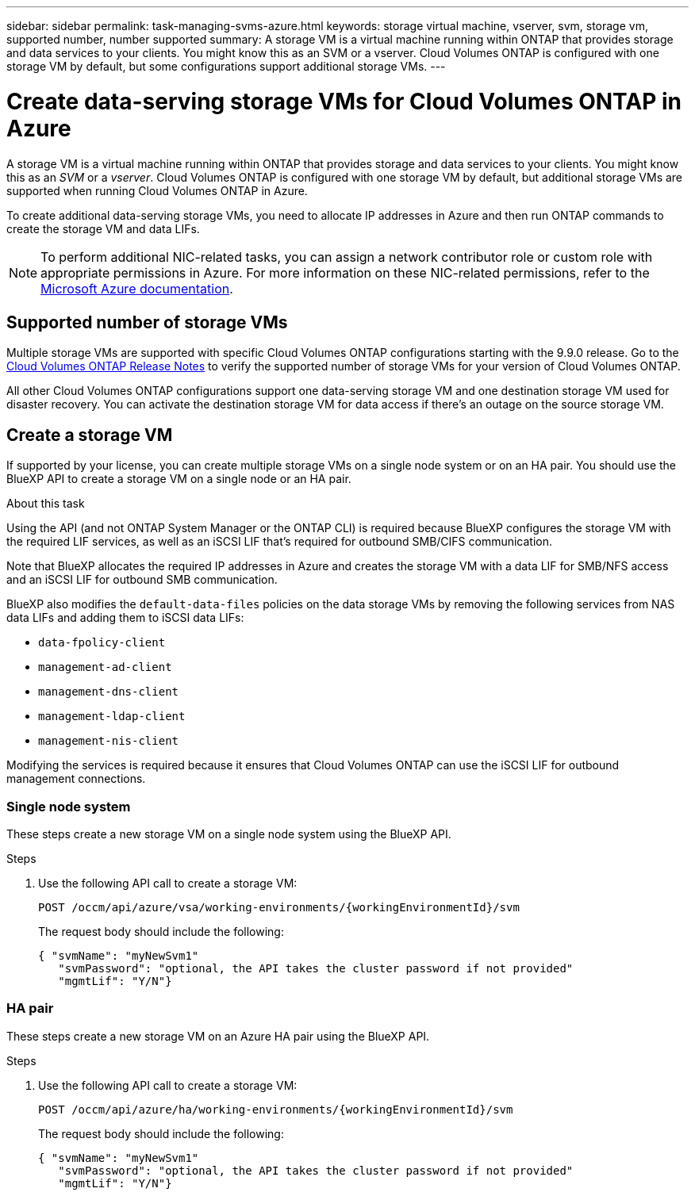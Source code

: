 ---
sidebar: sidebar
permalink: task-managing-svms-azure.html
keywords: storage virtual machine, vserver, svm, storage vm, supported number, number supported
summary: A storage VM is a virtual machine running within ONTAP that provides storage and data services to your clients. You might know this as an SVM or a vserver. Cloud Volumes ONTAP is configured with one storage VM by default, but some configurations support additional storage VMs.
---

= Create data-serving storage VMs for Cloud Volumes ONTAP in Azure
:hardbreaks:
:nofooter:
:icons: font
:linkattrs:
:imagesdir: ./media/

[.lead]
A storage VM is a virtual machine running within ONTAP that provides storage and data services to your clients. You might know this as an _SVM_ or a _vserver_. Cloud Volumes ONTAP is configured with one storage VM by default, but additional storage VMs are supported when running Cloud Volumes ONTAP in Azure.

To create additional data-serving storage VMs, you need to allocate IP addresses in Azure and then run ONTAP commands to create the storage VM and data LIFs.

NOTE: To perform additional NIC-related tasks, you can assign a network contributor role or custom role with appropriate permissions in Azure. For more information on these NIC-related permissions, refer to the https://learn.microsoft.com/en-us/azure/virtual-network/virtual-network-network-interface?tabs=azure-portal#permissions[Microsoft Azure documentation^].

== Supported number of storage VMs

Multiple storage VMs are supported with specific Cloud Volumes ONTAP configurations starting with the 9.9.0 release. Go to the https://docs.netapp.com/us-en/cloud-volumes-ontap-relnotes/index.html[Cloud Volumes ONTAP Release Notes^] to verify the supported number of storage VMs for your version of Cloud Volumes ONTAP.

All other Cloud Volumes ONTAP configurations support one data-serving storage VM and one destination storage VM used for disaster recovery. You can activate the destination storage VM for data access if there's an outage on the source storage VM.

== Create a storage VM

If supported by your license, you can create multiple storage VMs on a single node system or on an HA pair. You should use the BlueXP API to create a storage VM on a single node or an HA pair.

.About this task

Using the API (and not ONTAP System Manager or the ONTAP CLI) is required because BlueXP configures the storage VM with the required LIF services, as well as an iSCSI LIF that's required for outbound SMB/CIFS communication.

Note that BlueXP allocates the required IP addresses in Azure and creates the storage VM with a data LIF for SMB/NFS access and an iSCSI LIF for outbound SMB communication.

BlueXP also modifies the `default-data-files` policies on the data storage VMs by removing the following services from NAS data LIFs and adding them to iSCSI data LIFs:

* `data-fpolicy-client`
* `management-ad-client`
* `management-dns-client`
* `management-ldap-client`
* `management-nis-client`

Modifying the services is required because it ensures that Cloud Volumes ONTAP can use the iSCSI LIF for outbound management connections.


=== Single node system

These steps create a new storage VM on a single node system using the BlueXP API. 

.Steps

. Use the following API call to create a storage VM:
+
`POST /occm/api/azure/vsa/working-environments/{workingEnvironmentId}/svm`
+
The request body should include the following:
+
[source,json]
{ "svmName": "myNewSvm1" 
   "svmPassword": "optional, the API takes the cluster password if not provided"
   "mgmtLif": "Y/N"}


=== HA pair
These steps create a new storage VM on an Azure HA pair using the BlueXP API.

.Steps

. Use the following API call to create a storage VM:
+
`POST /occm/api/azure/ha/working-environments/{workingEnvironmentId}/svm`
+
The request body should include the following:
+
[source,json]
{ "svmName": "myNewSvm1" 
   "svmPassword": "optional, the API takes the cluster password if not provided"
   "mgmtLif": "Y/N"}


